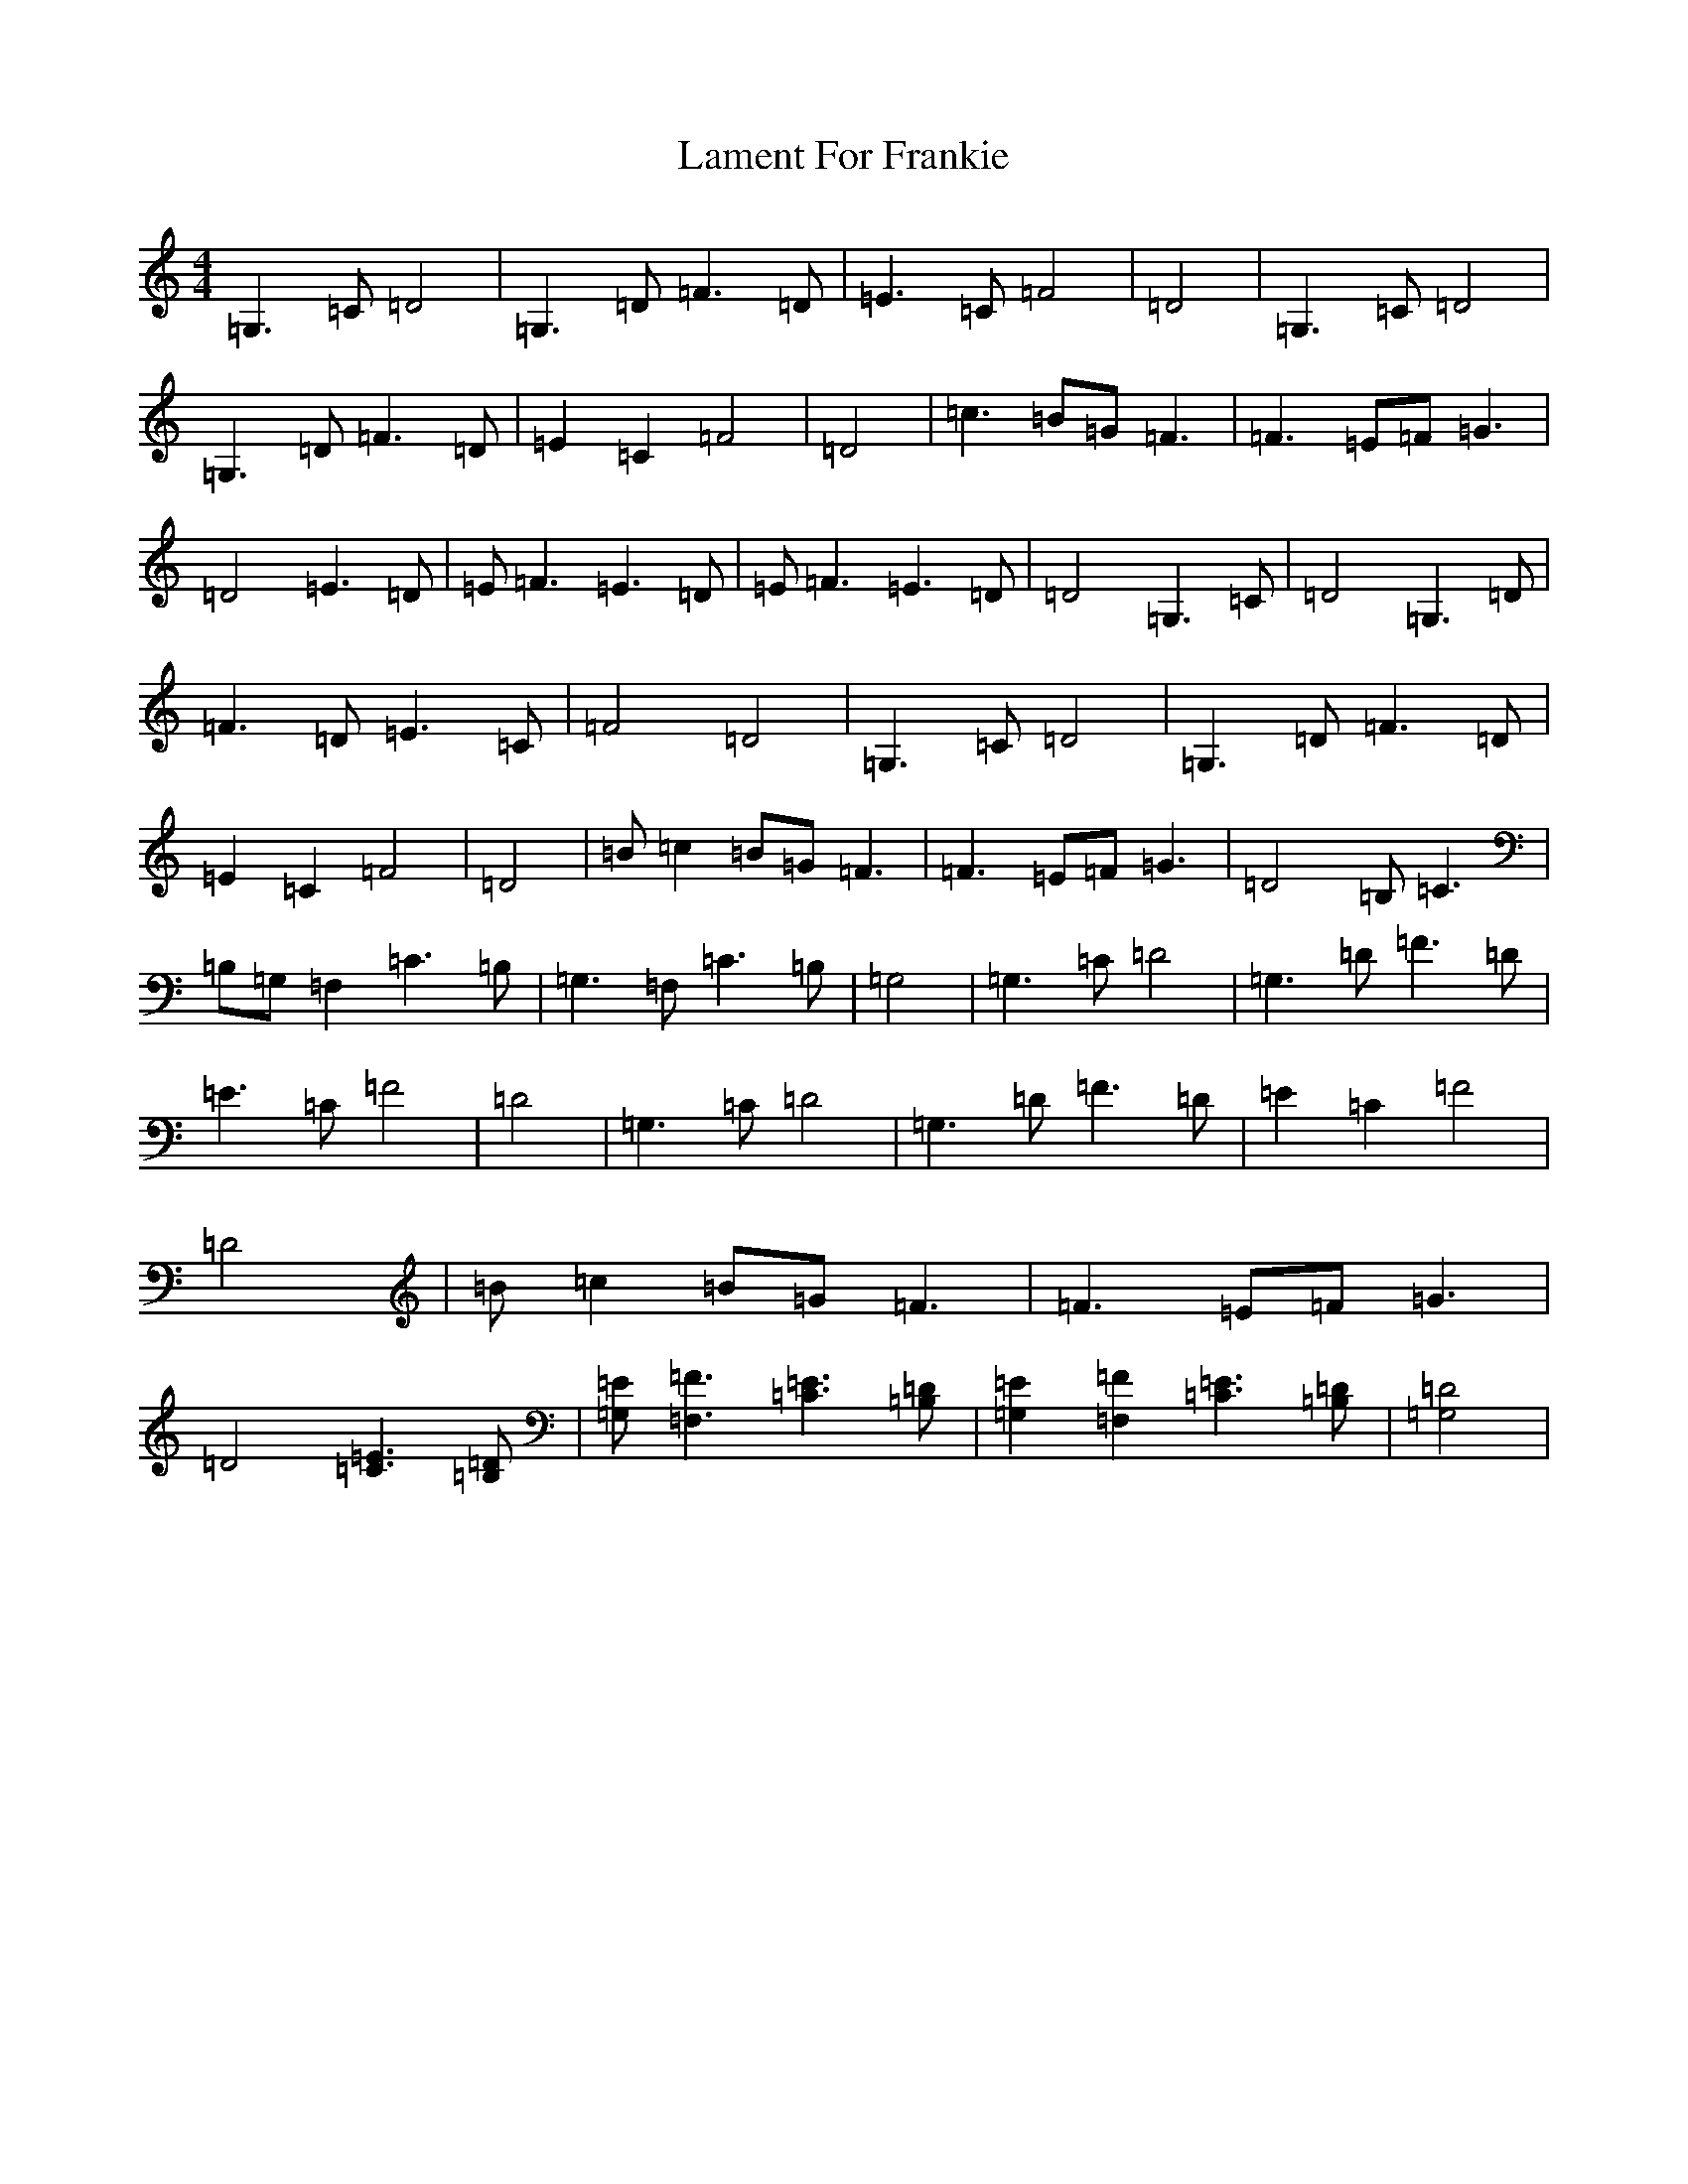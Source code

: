 X: 11993
T: Lament For Frankie
S: https://thesession.org/tunes/11574#setting11574
Z: F Major
R: reel
M:4/4
L:1/8
K: C Major
=G,3=C=D4|=G,3=D=F3=D|=E3=C=F4|=D4|=G,3=C=D4|=G,3=D=F3=D|=E2=C2=F4|=D4|=c3=B=G=F3|=F3=E=F=G3|=D4=E3=D|=E=F3=E3=D|=E=F3=E3=D|=D4=G,3=C|=D4=G,3=D|=F3=D=E3=C|=F4=D4|=G,3=C=D4|=G,3=D=F3=D|=E2=C2=F4|=D4|=B=c2=B=G=F3|=F3=E=F=G3|=D4=B,=C3|=B,=G,=F,2=C3=B,|=G,3=F,=C3=B,|=G,4|=G,3=C=D4|=G,3=D=F3=D|=E3=C=F4|=D4|=G,3=C=D4|=G,3=D=F3=D|=E2=C2=F4|=D4|=B=c2=B=G=F3|=F3=E=F=G3|=D4[=C3=E3][=B,=D]|[=G,=E][=F,3=F3][=C3=E3][=B,=D]|[=G,2=E2][=F,2=F2][=C3=E3][=B,=D]|[=G,4=D4]|